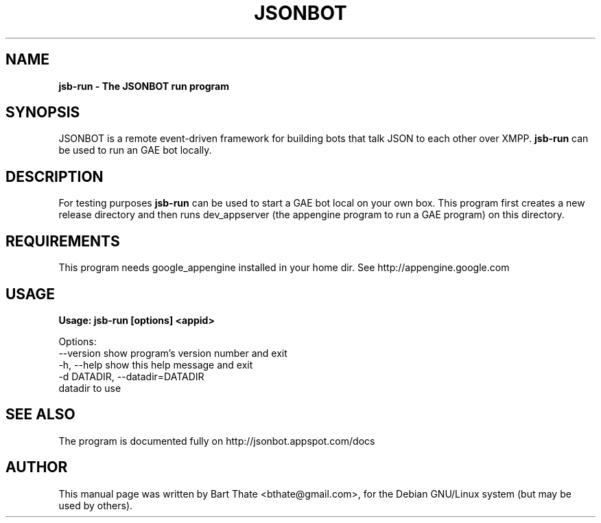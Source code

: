 .TH JSONBOT 1 "7 Nov 2010" "Debian GNU/Linux" "jsonbot manual"
.SH NAME
.B jsb-run \- The JSONBOT run program
.SH SYNOPSIS
JSONBOT is a remote event-driven framework for building bots that talk JSON
to each other over XMPP. 
.B jsb-run
can be used to run an GAE bot locally.
.B 
.SH "DESCRIPTION"
.P
For testing purposes
.B jsb-run 
can be used to start a GAE bot local on your own box. This
program first creates a new release directory and then runs dev_appserver
(the appengine program to run a GAE program) on this directory.

.SH REQUIREMENTS
This program needs google_appengine installed in your home dir. See
http://appengine.google.com
.PP
.SH USAGE
.P
.B Usage: jsb-run [options] <appid>

Options:
  --version             show program's version number and exit
  -h, --help            show this help message and exit
  -d DATADIR, --datadir=DATADIR
                        datadir to use

.SH "SEE ALSO"
The program is documented fully on http://jsonbot.appspot.com/docs
.SH AUTHOR
This manual page was written by Bart Thate <bthate@gmail.com>,
for the Debian GNU/Linux system (but may be used by others).
